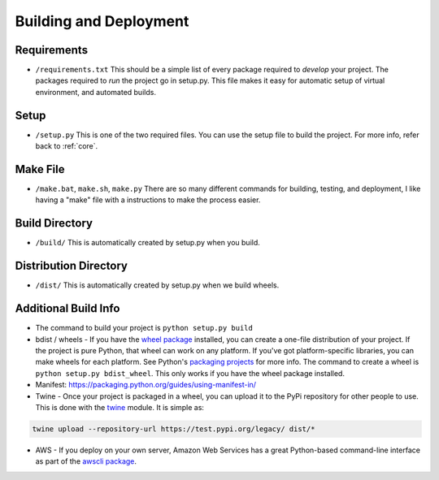 Building and Deployment
=======================

.. _requirements:

Requirements
------------

* ``/requirements.txt`` This should be a simple list of every package required
  to *develop* your project. The packages required to *run* the project go in
  setup.py. This file makes it easy for automatic setup of virtual environment,
  and automated builds.

Setup
-----

* ``/setup.py`` This is one of the two required files.
  You can use the setup file to build the project. For more info,
  refer back to :ref:`core`.

.. _make:

Make File
---------

* ``/make.bat``, ``make.sh``, ``make.py`` There are so many different commands for building, testing,
  and deployment, I like having a "make" file with a instructions to make the process easier.

Build Directory
---------------

* ``/build/`` This is automatically created by setup.py when you build.

Distribution Directory
----------------------

* ``/dist/`` This is automatically created by setup.py when we build wheels.

Additional Build Info
---------------------
* The command to build your project is ``python setup.py build``
* bdist / wheels - If you have the `wheel package`_ installed, you can create a
  one-file distribution of your project. If the project is pure Python, that wheel
  can work on any platform. If you've got platform-specific libraries, you can
  make wheels for each platform. See Python's `packaging projects`_ for more info.
  The command to create a wheel is ``python setup.py bdist_wheel``. This only works
  if you have the wheel package installed.
* Manifest: https://packaging.python.org/guides/using-manifest-in/
* Twine - Once your project is packaged in a wheel,
  you can upload it to the PyPi repository for other people to use.
  This is done with the twine_ module. It is simple as:

.. code-block:: text

    twine upload --repository-url https://test.pypi.org/legacy/ dist/*

* AWS - If you deploy on your own server, Amazon Web Services has a great Python-based command-line
  interface as part of the `awscli package`_.

.. _packaging projects: https://packaging.python.org/tutorials/packaging-projects/
.. _twine: https://github.com/pypa/twine
.. _wheel package: https://wheel.readthedocs.io/en/stable/
.. _awscli package: https://aws.amazon.com/cli/
